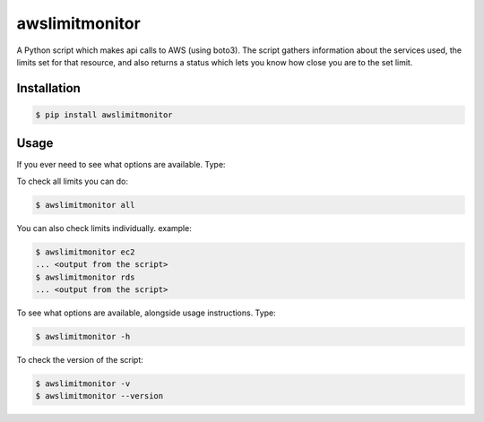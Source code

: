 ===============
awslimitmonitor
===============

A Python script which makes api calls to AWS (using boto3). The script gathers information about the services used, the limits set for that resource, and also returns a status which lets you know how close you are to the set limit.

Installation
------------

.. code-block:: sh

    $ pip install awslimitmonitor

Usage
-----

If you ever need to see what options are available. Type:

To check all limits you can do:

.. code-block:: sh

    $ awslimitmonitor all

You can also check limits individually. example:

.. code-block:: sh

    $ awslimitmonitor ec2
    ... <output from the script>
    $ awslimitmonitor rds
    ... <output from the script>

To see what options are available, alongside usage instructions. Type:

.. code-block:: sh

    $ awslimitmonitor -h

To check the version of the script:

.. code-block:: sh

    $ awslimitmonitor -v
    $ awslimitmonitor --version
